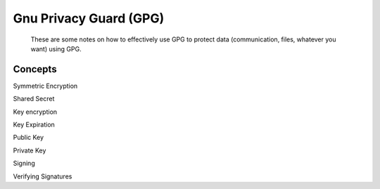 
Gnu Privacy Guard (GPG)
=======================

    These are some notes on how to effectively use GPG to protect data (communication, files, whatever you want) using GPG.

Concepts
--------

Symmetric Encryption

Shared Secret

Key encryption

Key Expiration

Public Key

Private Key

Signing

Verifying Signatures
